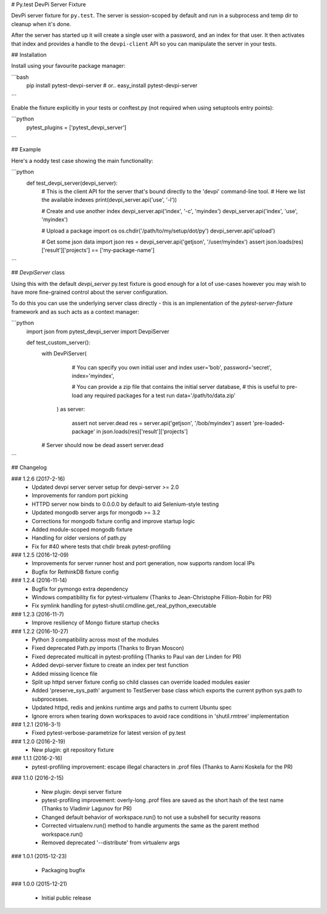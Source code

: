 # Py.test DevPi Server Fixture

DevPi server fixture for ``py.test``. The server is session-scoped by default 
and run in a subprocess and temp dir to cleanup when it's done. 

After the server has started up it will create a single user with a password, 
and an index for that user. It then activates that index and provides a
handle to the ``devpi-client`` API so you can manipulate the server in your tests.

## Installation

Install using your favourite package manager:

```bash
    pip install pytest-devpi-server
    #  or..
    easy_install pytest-devpi-server
```

Enable the fixture explicitly in your tests or conftest.py (not required when using setuptools entry points):

```python
    pytest_plugins = ['pytest_devpi_server']
```

## Example 

Here's a noddy test case showing the main functionality:

```python
    def test_devpi_server(devpi_server):
        # This is the client API for the server that's bound directly to the 'devpi' command-line tool.
        # Here we list the available indexes
        print(devpi_server.api('use', '-l'))

        # Create and use another index
        devpi_server.api('index', '-c', 'myindex')
        devpi_server.api('index', 'use', 'myindex')

        # Upload a package 
        import os
        os.chdir('/path/to/my/setup/dot/py')
        devpi_server.api('upload')

        # Get some json data
        import json
        res = devpi_server.api('getjson', '/user/myindex')
        assert json.loads(res)['result']['projects'] == ['my-package-name']

```        

## `DevpiServer` class

Using this with the default `devpi_server` py.test fixture is good enough for a lot of 
use-cases however you may wish to have more fine-grained control about the server configuration.

To do this you can use the underlying server class directly - this is an implenentation of the
`pytest-server-fixture` framework and as such acts as a context manager:

```python
    import json
    from pytest_devpi_server import DevpiServer

    def test_custom_server():
        with DevPiServer(
              # You can specify you own initial user and index
              user='bob',
              password='secret',
              index='myindex',

              # You can provide a zip file that contains the initial server database, 
              # this is useful to pre-load any required packages for a test run
              data='/path/to/data.zip'
           ) as server:

               assert not server.dead
               res = server.api('getjson', '/bob/myindex')
               assert 'pre-loaded-package' in json.loads(res)['result']['projects'] 

        # Server should now be dead
        assert server.dead   
```


## Changelog

### 1.2.6 (2017-2-16)
 * Updated devpi server server setup for devpi-server >= 2.0
 * Improvements for random port picking
 * HTTPD server now binds to 0.0.0.0 by default to aid Selenium-style testing
 * Updated mongodb server args for mongodb >= 3.2
 * Corrections for mongodb fixture config and improve startup logic
 * Added module-scoped mongodb fixture
 * Handling for older versions of path.py
 * Fix for #40 where tests that chdir break pytest-profiling

### 1.2.5 (2016-12-09)
 * Improvements for server runner host and port generation, now supports random local IPs
 * Bugfix for RethinkDB fixture config

### 1.2.4 (2016-11-14)
 * Bugfix for pymongo extra dependency
 * Windows compatibility fix for pytest-virtualenv (Thanks to Jean-Christophe Fillion-Robin for PR)
 * Fix symlink handling for pytest-shutil.cmdline.get_real_python_executable

### 1.2.3 (2016-11-7)
 * Improve resiliency of Mongo fixture startup checks

### 1.2.2 (2016-10-27)
 * Python 3 compatibility across most of the modules
 * Fixed deprecated Path.py imports (Thanks to Bryan Moscon)
 * Fixed deprecated multicall in pytest-profiling (Thanks to Paul van der Linden for PR)
 * Added devpi-server fixture to create an index per test function
 * Added missing licence file
 * Split up httpd server fixture config so child classes can override loaded modules easier
 * Added 'preserve_sys_path' argument to TestServer base class which exports the current python sys.path to subprocesses. 
 * Updated httpd, redis and jenkins runtime args and paths to current Ubuntu spec
 * Ignore errors when tearing down workspaces to avoid race conditions in 'shutil.rmtree' implementation

### 1.2.1 (2016-3-1)
 * Fixed pytest-verbose-parametrize for latest version of py.test

### 1.2.0 (2016-2-19)
 * New plugin: git repository fixture

### 1.1.1 (2016-2-16)
 * pytest-profiling improvement: escape illegal characters in .prof files (Thanks to Aarni Koskela for the PR)

### 1.1.0 (2016-2-15)

 * New plugin: devpi server fixture
 * pytest-profiling improvement: overly-long .prof files are saved as the short hash of the test name (Thanks to Vladimir Lagunov for PR)
 * Changed default behavior of workspace.run() to not use a subshell for security reasons
 * Corrected virtualenv.run() method to handle arguments the same as the parent method workspace.run()
 * Removed deprecated '--distribute' from virtualenv args

### 1.0.1 (2015-12-23)

 *  Packaging bugfix

### 1.0.0 (2015-12-21)

 *  Initial public release



